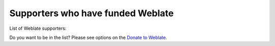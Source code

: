 Supporters who have funded Weblate
++++++++++++++++++++++++++++++++++

List of Weblate supporters:

.. only:: not gettext

   * Yashiro Ccs
   * Cheng-Chia Tseng
   * Timon Reinhard
   * `Cassidy James <https://cassidyjames.com/>`_
   * Loic Dachary
   * Marozed
   * https://freedombox.org/
   * `GNU Solidario (GNU Health) <https://www.gnuhealth.org/>`_
   * `BallotReady <https://www.ballotready.org>`_
   * Richard Nespithal
   * MyExpenses.Mobi
   * Michael Totschnig
   * James Valleroy
   * wallabag.org
   * `Scenari (Kelis) <https://scenari.software/>`_
   * `BibLibre (Koha community) <https://www.biblibre.com/>`_
   * Koha community
   * 24eme.fr
   * Fotema Gallery App
   * `Newpipe e.V. <https://newpipe-ev.de>`_
   * Daniel Leidert
   * ELSA-X
   * Port 443 Inc.
   * Alexander Schartz
   * aidX

Do you want to be in the list? Please see options on the `Donate to Weblate <https://weblate.org/donate/>`_.
